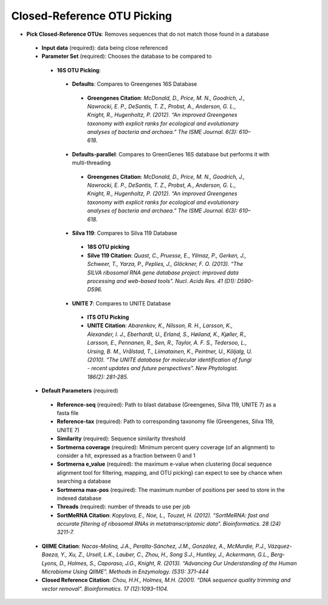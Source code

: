 Closed-Reference OTU Picking
----------------------------
* **Pick Closed-Reference OTUs**: Removes sequences that do not match those found in a database
 * **Input data** (required): data being close referenced 
 * **Parameter Set** (required): Chooses the database to be compared to
  * **16S OTU Picking**:
   * **Defaults**: Compares to Greengenes 16S Database
    * **Greengenes Citation**: *McDonald, D., Price, M. N., Goodrich, J., Nawrocki, E. P., DeSantis, T. Z., Probst, A., Anderson, G. L., Knight, R.,  Hugenholtz, P. (2012). “An improved Greengenes taxonomy with explicit ranks for ecological and evolutionary analyses of bacteria and archaea.” The ISME Journal. 6(3): 610–618.*
   * **Defaults-parallel**: Compares to GreenGenes 16S database but performs it with multi-threading
    * **Greengenes Citation**:  *McDonald, D., Price, M. N., Goodrich, J., Nawrocki, E. P., DeSantis, T. Z., Probst, A., Anderson, G. L., Knight, R.,  Hugenholtz, P. (2012). “An improved Greengenes taxonomy with explicit ranks for ecological and evolutionary analyses of bacteria and archaea.” The ISME Journal. 6(3): 610–618.*
   * **Silva 119**: Compares to Silva 119 Database
    * **18S OTU picking**
    * **Silve 119 Citation**: *Quast, C., Pruesse, E., Yilmaz, P., Gerken, J., Schweer, T., Yarza, P., Peplies, J., Glöckner, F. O. (2013). “The SILVA ribosomal RNA gene database project: improved data processing and web-based tools”. Nucl. Acids Res. 41 (D1): D590-D596.*
   * **UNITE 7**: Compares to UNITE Database
    * **ITS OTU Picking**
    * **UNITE Citation**: *Abarenkov, K., Nilsson, R. H., Larsson, K., Alexander, I. J., Eberhardt, U., Erland, S., Høiland, K., Kjøller, R., Larsson, E., Pennanen, R., Sen, R., Taylor, A. F. S., Tedersoo, L., Ursing, B. M., Vrålstad, T., Liimatainen, K., Peintner, U., Kõljalg, U. (2010). “The UNITE database for molecular identification of fungi - recent updates and future perspectives”. New Phytologist. 186(2): 281-285.*
 * **Default Parameters** (required)
  * **Reference-seq** (required): Path to blast database (Greengenes, Silva 119, UNITE 7) as a fasta file
  * **Reference-tax** (required): Path to corresponding taxonomy file (Greengenes, Silva 119, UNITE 7)
  * **Similarity** (required): Sequence similarity threshold
  * **Sortmerna coverage** (required): Minimum percent query coverage (of an alignment) to consider a hit, expressed as a fraction between 0 and 1 
  * **Sortmerna e_value** (required): the maximum e-value when clustering (local sequence alignment tool for filtering, mapping, and OTU picking) can expect to see by chance when searching a database
  * **Sortmerna max-pos** (required): The maximum number of positions per seed to store in the indexed database
  * **Threads** (required): number of threads to use per job
  * **SortMeRNA Citation**: *Kopylova, E., Noe, L., Touzet, H. (2012). “SortMeRNA: fast and accurate filtering of ribosomal RNAs in metatranscriptomic data”. Bioinformatics. 28 (24) 3211-7.*
 * **QIIME Citation**: *Nacas-Molina, J.A., Peralta-Sánchez, J.M., González, A., McMurdie, P.J., Vázquez-Baeza, Y., Xu, Z., Ursell, L.K., Lauber, C., Zhou, H., Song S.J., Huntley, J., Ackermann, G.L., Berg-Lyons, D., Holmes, S., Caporaso, J.G., Knight, R. (2013). “Advancing Our Understanding of the Human Microbiome Using QIIME”. Methods in Enzymology. (531): 371-444*
 * **Closed Reference Citation**: *Chou, H.H., Holmes, M.H. (2001). “DNA sequence quality trimming and vector removal”. Bioinformatics. 17 (12):1093–1104.*
